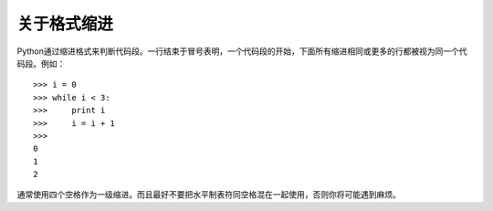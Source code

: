 关于格式缩进
===============
Python通过缩进格式来判断代码段。一行结束于冒号表明，一个代码段的开始，下面所有缩进相同或更多的行都被视为同一个代码段。例如：

::

	>>> i = 0
	>>> while i < 3:
	>>>     print i
	>>>     i = i + 1
	>>> 
	0
	1
	2

通常使用四个空格作为一级缩进。而且最好不要把水平制表符同空格混在一起使用，否则你将可能遇到麻烦。